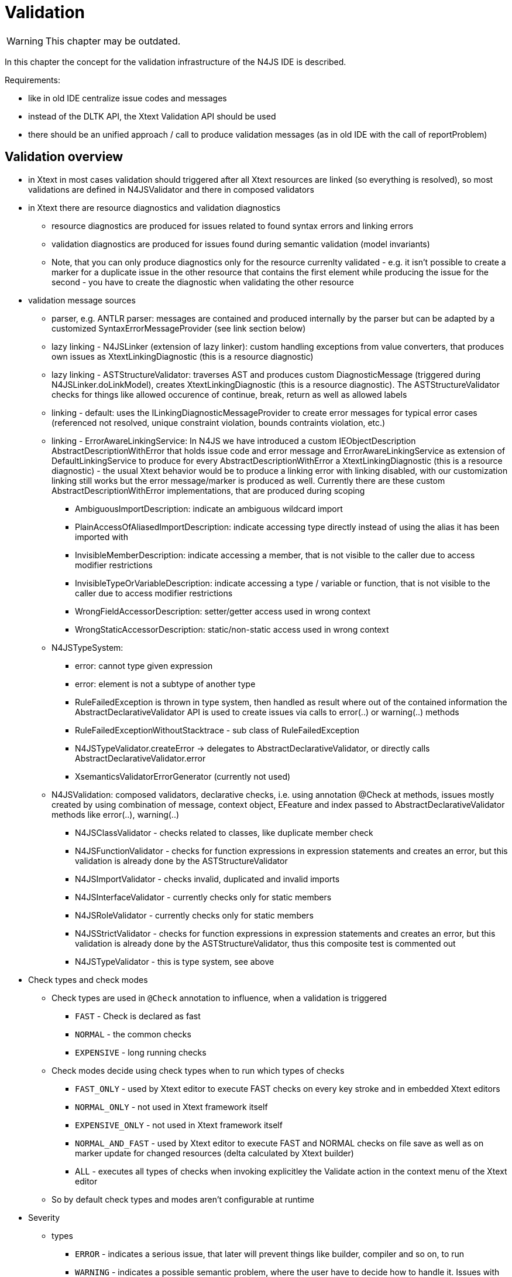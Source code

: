 ////
Copyright (c) 2019 NumberFour AG and others.
All rights reserved. This program and the accompanying materials
are made available under the terms of the Eclipse Public License v1.0
which accompanies this distribution, and is available at
http://www.eclipse.org/legal/epl-v10.html

Contributors:
  NumberFour AG - Initial API and implementation
////

= Validation
:find:

WARNING: This chapter may be outdated.

In this chapter the concept for the validation infrastructure of the N4JS IDE is described.

Requirements:

* like in old IDE centralize issue codes and messages
* instead of the DLTK API, the Xtext Validation API should be used
* there should be an unified approach / call to produce validation messages (as in old IDE with the call of reportProblem)

[[sec:validation_overview]]
[.language-n4js]
== Validation overview

* in Xtext in most cases validation should triggered after all Xtext resources are linked (so everything is resolved), so most validations are defined in N4JSValidator and there in composed validators
* in Xtext there are resource diagnostics and validation diagnostics
** resource diagnostics are produced for issues related to found syntax errors and linking errors
** validation diagnostics are produced for issues found during semantic validation (model invariants)
** Note, that you can only produce diagnostics only for the resource currenlty validated - e.g. it isn’t possible to create a marker for a duplicate issue in the other resource that contains the first element while producing the issue for the second - you have to create the diagnostic when validating the other resource
* validation message sources
** parser, e.g. ANTLR parser: messages are contained and produced internally by the parser but can be adapted by a customized SyntaxErrorMessageProvider (see link section below)
** lazy linking - N4JSLinker (extension of lazy linker): custom handling exceptions from value converters, that produces own issues as XtextLinkingDiagnostic (this is a resource diagnostic)
** lazy linking - ASTStructureValidator: traverses AST and produces custom DiagnosticMessage (triggered during N4JSLinker.doLinkModel), creates XtextLinkingDiagnostic (this is a resource diagnostic). The ASTStructureValidator checks for things like allowed occurence of continue, break, return as well as allowed labels
** linking - default: uses the ILinkingDiagnosticMessageProvider to create error messages for typical error cases (referenced not resolved, unique constraint violation, bounds contraints violation, etc.)
** linking - ErrorAwareLinkingService: In N4JS we have introduced a custom IEObjectDescription AbstractDescriptionWithError that holds issue code and error message and ErrorAwareLinkingService as extension of DefaultLinkingService to produce for every AbstractDescriptionWithError a XtextLinkingDiagnostic (this is a resource diagnostic) - the usual Xtext behavior would be to produce a linking error with linking disabled, with our customization linking still works but the error message/marker is produced as well. Currently there are these custom AbstractDescriptionWithError implementations, that are produced during scoping
*** AmbiguousImportDescription: indicate an ambiguous wildcard import
*** PlainAccessOfAliasedImportDescription: indicate accessing type directly instead of using the alias it has been imported with
*** InvisibleMemberDescription: indicate accessing a member, that is not visible to the caller due to access modifier restrictions
*** InvisibleTypeOrVariableDescription: indicate accessing a type / variable or function, that is not visible to the caller due to access modifier restrictions
*** WrongFieldAccessorDescription: setter/getter access used in wrong context
*** WrongStaticAccessorDescription: static/non-static access used in wrong context
** N4JSTypeSystem:
*** error: cannot type given expression
*** error: element is not a subtype of another type
*** RuleFailedException is thrown in type system, then handled as result where out of the contained information the AbstractDeclarativeValidator API is used to create issues via calls to error(..) or warning(..) methods
*** RuleFailedExceptionWithoutStacktrace - sub class of RuleFailedException
*** N4JSTypeValidator.createError -> delegates to AbstractDeclarativeValidator, or directly calls AbstractDeclarativeValidator.error
*** XsemanticsValidatorErrorGenerator (currently not used)
** N4JSValidation: composed validators, declarative checks, i.e. using annotation @Check at methods, issues mostly created by using combination of message, context object, EFeature and index passed to AbstractDeclarativeValidator methods like error(..), warning(..)
*** N4JSClassValidator - checks related to classes, like duplicate member check
*** N4JSFunctionValidator - checks for function expressions in expression statements and creates an error, but this validation is already done by the ASTStructureValidator
*** N4JSImportValidator - checks invalid, duplicated and invalid imports
*** N4JSInterfaceValidator - currently checks only for static members
*** N4JSRoleValidator - currently checks only for static members
*** N4JSStrictValidator - checks for function expressions in expression statements and creates an error, but this validation is already done by the ASTStructureValidator, thus this composite test is commented out
*** N4JSTypeValidator - this is type system, see above
* Check types and check modes
** Check types are used in `@Check` annotation to influence, when a validation is triggered
*** `FAST` - Check is declared as fast
*** `NORMAL` - the common checks
*** `EXPENSIVE` - long running checks
** Check modes decide using check types when to run which types of checks
*** `FAST_ONLY` - used by Xtext editor to execute FAST checks on every key stroke and in embedded Xtext editors
*** `NORMAL_ONLY` - not used in Xtext framework itself
*** `EXPENSIVE_ONLY` - not used in Xtext framework itself
*** `NORMAL_AND_FAST` - used by Xtext editor to execute FAST and NORMAL checks on file save as well as on marker update for changed resources (delta calculated by Xtext builder)
*** ALL - executes all types of checks when invoking explicitley the Validate action in the context menu of the Xtext editor
** So by default check types and modes aren’t configurable at runtime
* Severity
** types
*** `ERROR` - indicates a serious issue, that later will prevent things like builder, compiler and so on, to run
*** `WARNING` - indicates a possible semantic problem, where the user have to decide how to handle it. Issues with such severity won’t stop any post processing
*** `INFO` - only an information hint for the user. Note, it is not allowed to create a diagnostic with severity INFO.
** can be statically provided by calling the AbstractDeclarativeValidator methods error(..), warning(..), info(..) or directly pass the severity to a sub class of AbstractValidationDiagnostic (e.g. FeatureBasedDiagnostic, RangeBasedDiagnostic)
** can also determined dynamically at runtime with using the IssueSeveritiesProvider and a implementation of IPreferenceValuesProvider (e.g. the EclipsePreferencesProvider that uses the Eclipse preference store and preference page)
* Issue codes
** used to identify an issue elsewhere, e.g. when applying an quickfix for a validation issue but also for configuring validation handling (e.g. in a Eclipse preference page).
** We can use this issue code to also externalize the issue messages at a central place
* Issue data: String array to store additional data to be used in other places (e.g. hints for quickfixes)
* message: The message shown as text for the marker created at the resource in Eclipse and shown in the Xtext editor but also available by the methods getWarnings and getErrors at the XtextResource itself and so usable when logging messages to console in headless mode

[[sec:validation_control_flow]]
[.language-n4js]
==  Validation control flow

<<fig:cd_validation>> gives an overview over the common control flow that triggers validation.

[[fig:cd_validation]]
[.center]
image::{find}images/cd_validation.svg[title="Validation control flow"]

Validation is either triggered by dirty state handling (editing an Xtext document without saving starts a validation job) or by the automated build (invoked directly or started by resource changes in the project e.g. after saving a file).

While in dirty state handling the current resource is already parsed and resolved the builder have to load the resource.

All issues collected during load (i.e. during parsing, linking and scoping) the resource are added to the resource.

In the automated build process there is step `updateMarkers` that triggers the validation.

The `SourceContainerAwareResourceValidator` is a customization by us to handle only files that are contained in folders declared as source container by the package.json file.

The `CancelableDiagnostican`, called by the resource validator, iterates over all elements contained in the resource. For each element the bound validator is called, in our case `N4JSValidator`, as it is registered as validator for the N4JS EPackage (in `AbstractN4JSValidator`).

As this validator extends `AbstractDeclarativeValidator` in the first step all methods that are annotated with @Check and that have exactly one parameter are collected keyed by the type of their input parameter. The result of this collection process is cached. There is a defined order how the methods are collected:

* all local methods
* all methods recursively found in the super classes of the current class
* all methods found for the in the composed check annotation defined validators (by applying this algorithm as well)
* all methods recursively found in the composed checks in the super classes of the current class (by applying this algorithm as well)

The `N4JSValidator` filters all methods that uses the type of the currently traversed element from the before collected check methods and invokes them with the element from the resource.

The Xsemantics type system validator is used as one of the composed validators in `N4JSValidator`. So although `N4JSValidator` extends `N4JSTypeSystemValidator`, `N4JSTypeSystemValidator` just re-uses the validation infrastructure but not its call hierarchy.

[[sec:validation_issue_ids]]
[.language-n4js]
==  Issue IDs and Messages


For now the NLS validation message bundle resides in +
`/org.eclipse.n4js/src/org/eclipse/n4js/validation/messages.properties` +
The entries in the messages.properties follows the pattern as described in `NLSProcessor`, the NLS class is `IssueCodes`

TIP: We use the same pattern for semver and json. 

* IDs shouldn’t be to long, as there might be a lot of markers and the issue codes are stored in memory
* the ID should encode where the issue has been created, therefore there should be common used prefixes like
** PRS for parser (not used yet)
** VCO for value converter
** AST for issues found during AST traversal
** LIN for issues found during scoping/linking (not used yet)
** TYS for type system
** VAL for semantic validation (not used yet)
* besides the source also the domain of the issue should be encoded (the following list may reduced or extended over time, when it gets obvious which sorts of domain specific validations are required in which frequency)
** CLF for issues common to all classifiers
** CLA for classes (not used yet)
** ROL for roles
** FUN for function
** IMP for imports
** VAR for variables (not used yet)
** MEM for classifier members in general
** OLI for object literals (not used yet)
** ENU for enumerations (not used yet)
** ARR for array literals (not used yet)
** ANN for annotation related issues (not used yet)
** EXP for expression related issues (assignment expression, binary expression, etc.) (not used yet)
** STMT for statement related issues, such as if-else (conditional) , loops, switch etc.
** PRP for property access related issues (not used yet)
** EXC for exception handling related issues (not used yet)
** LBL for labels related issues (not used yet)
* also technical validation aspects can be encoded
** DUP for duplicate checks
** VIS for visibility checks (public, private, export, etc.)
** STR for issues related only applied in strict mode
* examples
** `IMP_AMBIGUOUS`
** `VIS_ILLEGAL_MEMBER_ACCESS`
** `CLF_ABSTRACT_FINAL`
** `AST_RESERVED_IDENTIFIER`
** `VCO_HEXINT_CONVERT_EMPTY_STR`
** `TYS_NO_SUBTYPE`

[[sec:validation_usage_patterns]]
[.language-n4js]
==  Usage Pattern

Due to the different places and circumstances a real unification of the API wasn’t possible yet (and wouldn’t have made sense), so there are these different usage patterns

* in a custom error aware EObjectDescription like WrongFieldAccessorDescription you just return the issue code in getIssueCode and the message created using the issue code as well as the replacements for the wildcards in getMessage
* in a validator extending AbstractDeclarativeValidator you just call `addIssue(message, context, EFeature, issueCode)`. The message you have to create before by calling the corresponding `getMessageFor[ISSUE_ID]` method passing the required wildcard replacement
* in the ASTStructureValidator you have to call `producer.addDiagnostic(new DiagnosticMessage(IssueCodes.messageFor[ISSUE_ID](wildcard1, wildcard2, ..), IssueCodes.getDefaultSeverity(IssueCodes.[ISSUE_ID]), IssueCodes.[ISSUE_ID]))`
* in the custom value converters you have to pass the information to an exception, so the call is: `new N4JSValueConverterException(IssueCodes.getMessageFor[ISSUE_ID](wildcard1, wildcard2, ..), IssueCodes.[ISSUE_ID], node, null)`. Beside this exception also N4JSValueConverterWithValueException is used in some places. In N4JSLinker then these exceptions are catched and a DiagnosticMessage is created out of the informations contained in these exceptions.
* As Xsemantics uses hard wired error or warning in its grammar you cannot adapt these places, but there are currently only three messages produced by Xsemantic (cannot type, not a sub type, null object passed to system). They are all handled in N4JSTypeValidator.createError where the message from Xsemantic is split up in its parts and then passed as wild card replacements to e.g. `IssueCodes.getMessageForTYS_NO_SUBTYPE`.

[[sec:validation_links]]
==  Links

* http://www.eclipse.org/Xtext/documentation.html#validation[Xtext Runtime Concepts: Validation]
* http://blog.dietmar-stoll.de/2013/04/multiple-validators-in-xtext.html[Multiple validators in Xtext]
* Customize error messages
** http://zarnekow.blogspot.de/2010/06/customizing-error-messages-in-xtext-10.html[Customizing error messages in Xtext]
** http://blog.dietmar-stoll.de/2012/07/custom-syntax-error-messages-with-quick.html[Custom syntax error messages with quickfix]
** http://stackoverflow.com/questions/14526524/xtext-customizing-error-msg-by-unordered-groups[Xtext: customizing error messages by unordered groups]
